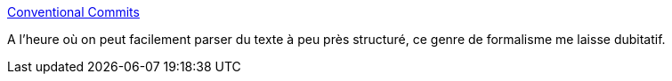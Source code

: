 :jbake-type: post
:jbake-status: published
:jbake-title: Conventional Commits
:jbake-tags: git,commit,message,format,spécification,_mois_oct.,_année_2019
:jbake-date: 2019-10-15
:jbake-depth: ../
:jbake-uri: shaarli/1571164526000.adoc
:jbake-source: https://nicolas-delsaux.hd.free.fr/Shaarli?searchterm=https%3A%2F%2Fwww.conventionalcommits.org%2Fen%2Fv1.0.0%2F&searchtags=git+commit+message+format+sp%C3%A9cification+_mois_oct.+_ann%C3%A9e_2019
:jbake-style: shaarli

https://www.conventionalcommits.org/en/v1.0.0/[Conventional Commits]

A l'heure où on peut facilement parser du texte à peu près structuré, ce genre de formalisme me laisse dubitatif.
